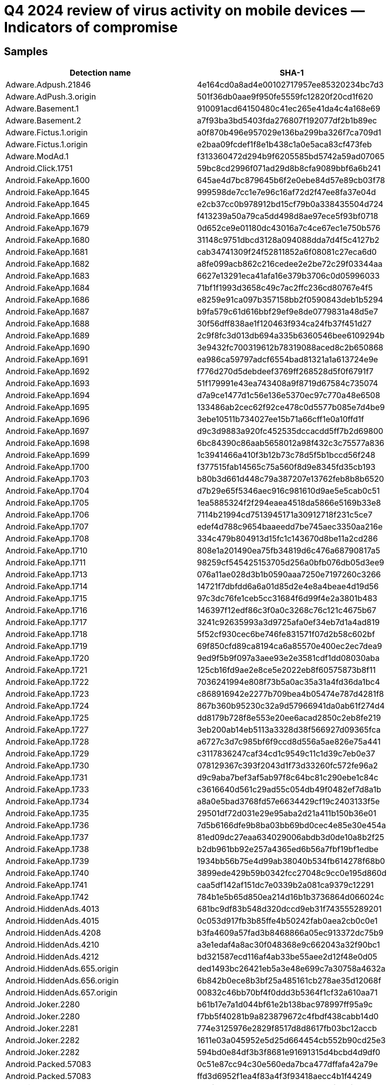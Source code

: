 = Q4 2024 review of virus activity on mobile devices — Indicators of compromise

== Samples

|===
| Detection name | SHA-1

| Adware.Adpush.21846 | 4e164cd0a8ad4e00102717957ee85320234bc7d3
| Adware.AdPush.3.origin | 501f36db0aae9f950fe5559fc12820f20cd1f620
| Adware.Basement.1 | 910091acd64150480c41ec265e41da4c4a168e69
| Adware.Basement.2 | a7f93ba3bd5403fda276807f192077df2b1b89ec
| Adware.Fictus.1.origin | a0f870b496e957029e136ba299ba326f7ca709d1
| Adware.Fictus.1.origin | e2baa09fcdef1f8e1b438c1a0e5aca83cf473feb
| Adware.ModAd.1 | f313360472d294b9f6205585bd5742a59ad07065
| Android.Click.1751 | 59bc8cd2996f071ad29d8b8cfa9089bbf6a6b241
| Android.FakeApp.1600 | 645ae4d7bc879645b6f2e0ebe84d57e89cb03f78
| Android.FakeApp.1645 | 999598de7cc1e7e96c16af72d2f47ee8fa37e04d
| Android.FakeApp.1645 | e2cb37cc0b978912bd15cf79b0a338435504d724
| Android.FakeApp.1669 | f413239a50a79ca5dd498d8ae97ece5f93bf0718
| Android.FakeApp.1679 | 0d652ce9e01180dc43016a7c4ce67ec1e750b576
| Android.FakeApp.1680 | 31148c9751dbcd3128a094088dda7d4f5c4127b2
| Android.FakeApp.1681 | cab34741309f24f52811852a6f08081c27eca6d0
| Android.FakeApp.1682 | a8fe099acb862c216cedee2e2be72c29f03344aa
| Android.FakeApp.1683 | 6627e13291eca41afa16e379b3706c0d05996033
| Android.FakeApp.1684 | 71bf1f1993d3658c49c7ac2ffc236cd80767e4f5
| Android.FakeApp.1686 | e8259e91ca097b357158bb2f0590843deb1b5294
| Android.FakeApp.1687 | b9fa579c61d616bbf29ef9e8de0779831a48d5e7
| Android.FakeApp.1688 | 30f56dff838ae1f120463f934ca24fb37f451d27
| Android.FakeApp.1689 | 2c9f8fc3d013db694a335b6360546bee6109294b
| Android.FakeApp.1690 | 3e9432fc700319612b78319088aced8c2b650868
| Android.FakeApp.1691 | ea986ca59797adcf6554bad81321a1a613724e9e
| Android.FakeApp.1692 | f776d270d5debdeef3769ff268528d5f0f6791f7
| Android.FakeApp.1693 | 51f179991e43ea743408a9f8719d67584c735074
| Android.FakeApp.1694 | d7a9ce1477d1c56e136e5370ec97c770a48e6508
| Android.FakeApp.1695 | 133486ab2cec62f92ce478c0d5577b085e7d4be9
| Android.FakeApp.1696 | 3ebe10511b734027ee15b71a66cff1e0a10ffd1f
| Android.FakeApp.1697 | d9c3d9883a920fc452535dccacdd5ff7b2d69800
| Android.FakeApp.1698 | 6bc84390c86aab5658012a98f432c3c75577a836
| Android.FakeApp.1699 | 1c3941466a410f3b12b73c78d5f5b1bccd56f248
| Android.FakeApp.1700 | f377515fab14565c75a560f8d9e8345fd35cb193
| Android.FakeApp.1703 | b80b3d661d448c79a387207e13762feb8b8b6520
| Android.FakeApp.1704 | d7b29e65f5346aec916c981610d9ae5e5cab0c51
| Android.FakeApp.1705 | 1ea5885324f2f294eaea4518da5866e5169b33e8
| Android.FakeApp.1706 | 7114b21994cd7513945171a30912718f231c5ce7
| Android.FakeApp.1707 | edef4d788c9654baaeedd7be745aec3350aa216e
| Android.FakeApp.1708 | 334c479b804913d15fc1c143670d8be11a2cd286
| Android.FakeApp.1710 | 808e1a201490ea75fb34819d6c476a68790817a5
| Android.FakeApp.1711 | 98259cf545425153705d256a0bfb076db05d3ee9
| Android.FakeApp.1713 | 076a11ae028d3b1b0590aaa7250e7197260c3266
| Android.FakeApp.1714 | 14721f7dbfdd6a6a01d85d2e4e8a4beae4d19d56
| Android.FakeApp.1715 | 97c3dc76fe1ceb5cc31684f6d99f4e2a3801b483
| Android.FakeApp.1716 | 146397f12edf86c3f0a0c3268c76c121c4675b67
| Android.FakeApp.1717 | 3241c92635993a3d9725afa0ef34eb7d1a4ad819
| Android.FakeApp.1718 | 5f52cf930cec6be746fe831571f07d2b58c602bf
| Android.FakeApp.1719 | 69f850cfd89ca8194ca6a85570e400ec2ec7dea9
| Android.FakeApp.1720 | 9ed9f5b9f097a3aee93e2e3581cdf1dd08030aba
| Android.FakeApp.1721 | 125cb16fd9ae2e8ce5e2022eb8f60575873b8f11
| Android.FakeApp.1722 | 7036241994e808f73b5a0ac35a31a4fd36da1bc4
| Android.FakeApp.1723 | c868916942e2277b709bea4b05474e787d4281f8
| Android.FakeApp.1724 | 867b360b95230c32a9d57966941da0ab61f274d4
| Android.FakeApp.1725 | dd8179b728f8e553e20ee6acad2850c2eb8fe219
| Android.FakeApp.1727 | 3eb200ab14eb5113a3328d38f566927d09365fca
| Android.FakeApp.1728 | a6727c3d7c985bf6f9ccd8d556a5ae826e75a441
| Android.FakeApp.1729 | c3117836247caf34cd1c9549c11c1d39c7eb0e37
| Android.FakeApp.1730 | 078129367c393f2043d1f73d33260fc572fe96a2
| Android.FakeApp.1731 | d9c9aba7bef3af5ab97f8c64bc81c290ebe1c84c
| Android.FakeApp.1733 | c3616640d561c29ad55c054db49f0482ef7d8a1b
| Android.FakeApp.1734 | a8a0e5bad3768fd57e6634429cf19c2403133f5e
| Android.FakeApp.1735 | 29501df72d031e29e95aba2d21a411b150b36e01
| Android.FakeApp.1736 | 7d5b6166dfe9b8ba03bb69bd0cec4e85e30e454a
| Android.FakeApp.1737 | 81ed09dc27eaa634029006abdb3d0de10a8b2f25
| Android.FakeApp.1738 | b2db961bb92e257a4365ed6b56a7fbf19bf1edbe
| Android.FakeApp.1739 | 1934bb56b75e4d99ab38040b534fb614278f68b0
| Android.FakeApp.1740 | 3899ede429b59b0342fcc27048c9cc0e195d860d
| Android.FakeApp.1741 | caa5df142af151dc7e0339b2a081ca9379c12291
| Android.FakeApp.1742 | 784b1e5b65d850ea214d16b1b3736864d066024c
| Android.HiddenAds.4013 | 681bc9df83b548d320dccd9eb31f743555289201
| Android.HiddenAds.4015 | 0c053d917fb3b85ffe4b50242fab0aea2cb0c0e1
| Android.HiddenAds.4208 | b3fa4609a57fad3b8468866a05ec913372dc75b9
| Android.HiddenAds.4210 | a3e1edaf4a8ac30f048368e9c662043a32f90bc1
| Android.HiddenAds.4212 | bd321587ecd116af4ab33be55aee2d12f48e0d05
| Android.HiddenAds.655.origin | ded1493bc26421eb5a3e48e699c7a30758a4632a
| Android.HiddenAds.656.origin | 6b842b0ece8b3bf25a485161cb278ae35d12068f
| Android.HiddenAds.657.origin | 00832c46bb70bf4f0ddd3b5364f1cf32a610aa71
| Android.Joker.2280 | b61b17e7a1d044bf61e2b138bac978997ff95a9c
| Android.Joker.2280 | f7bb5f40281b9a823879672c4fbdf438cabb14d0
| Android.Joker.2281 | 774e3125976e2829f8517d8d8617fb03bc12accb
| Android.Joker.2282 | 1611e03a045952e5d25d664454cb552b90cd25e3
| Android.Joker.2282 | 594bd0e84df3b3f8681e91691315d4bcbd4d9df0
| Android.Packed.57083 | 0c51e87cc94c30e560eda7bca477dffafa42a79e
| Android.Packed.57083 | ffd3d6952f1ea4f83a4f3f93418aecc4b1f44249
| Android.Packed.57156 | 778f332b9563dc6307a74840013a3fdb5f28699d
| Android.Packed.57157 | 56166bb786df97544712187260f7ddb806ce6154
| Android.Packed.57159 | 2c9f66ab3321c75ef7b05d84a4e1a2d9c362e18e
| Android.Subscription.22 | 298c372d564f0daa9598ef59847fba7b51e2ce53
| Program.CloudInject.1 | 9c97f4010f2b10bf00951216141b8aa5e67c86bc
| Program.CloudInject.1 | decd232709a4878f0b6b1cb5cfb28d3b8b471d3e
| Program.FakeAntiVirus.1 | 017719d3fee02a0dc4fa22017b882a5c0a983ec9
| Program.FakeAntiVirus.1 | e1b517dfacaa735014331dca8dfe8099ea74c8e5
| Program.FakeMoney.11 | 23d35f8774fa7020b804fa1253b13c59bf338e81
| Program.FakeMoney.11 | 7fdb2adc34504b63f1f123d61ea36b6afbb6c00b
| Program.SecretVideoRecorder.1.origin | b549db6a95d084542b9a2e10c8d392af597c2073
| Program.SecretVideoRecorder.1.origin | ee51ffefeba4f50d8aa6ebaf6d7f3497ac9f0362
| Program.TrackView.1.origin | 232bfdf129d4e8f075138b7ba70e70de8b5bbea7
| Tool.Androlua.1.origin | 2fc769c357159a116d13d51172952150096734e7
| Tool.Androlua.1.origin | d7a2606d1c014a070b7d76dceebd5e06a75553ff
| Tool.CloudInject.1 | c66100aee1b7816fcca2dc7088d77e35fc2ab771
| Tool.LuckyPatcher.1.origin | 6e71c117dd597946de43a99df467a71a5728f7e0
| Tool.NPMod.1 | 696588e66632cfd79f0ad9390c8df7e5ed5671a6
| Tool.Packer.1.origin | 897b65ae5ab11a2ceeb238b4ce41fab0b413c466
| Tool.SilentInstaller.14.origin | e9213c8e5327622d7cebc0232d1a6b751c53a54d
